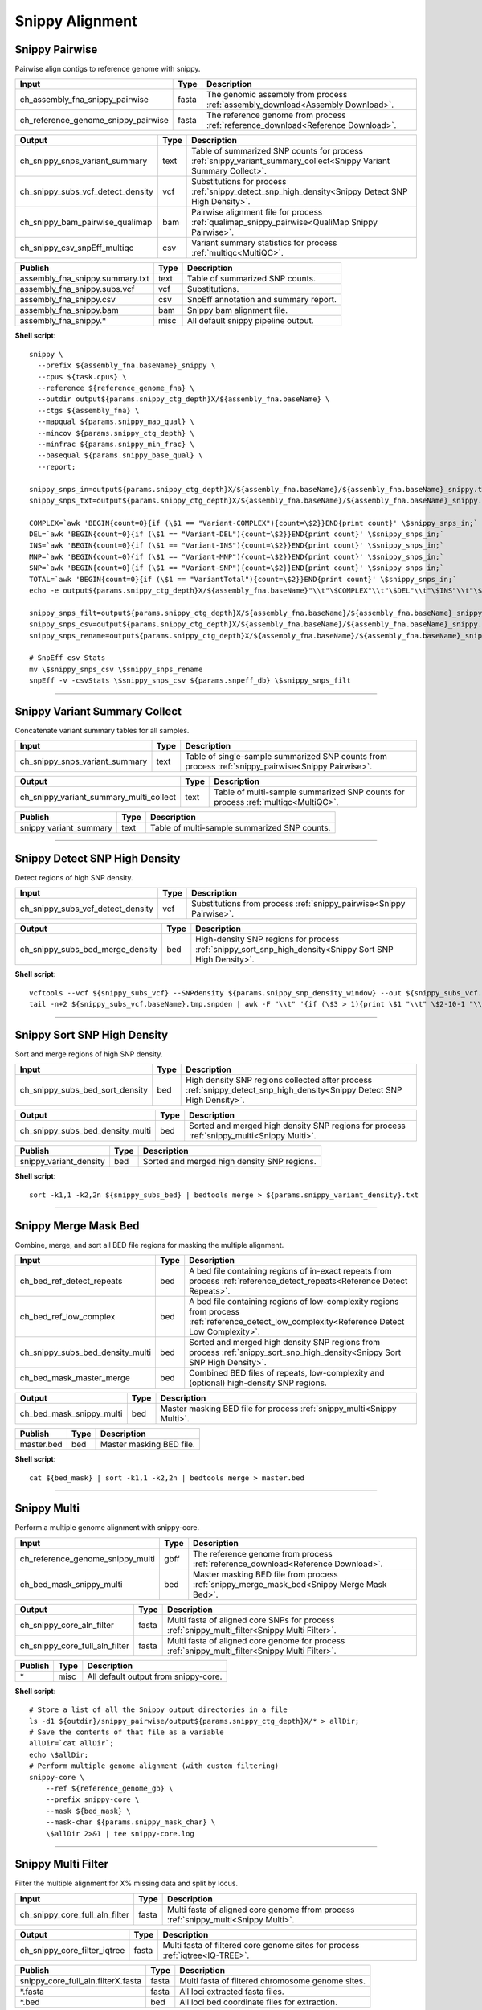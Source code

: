 Snippy Alignment
***************************

Snippy Pairwise
------------------

Pairwise align contigs to reference genome with snippy.

========================================= =========================== ===========================
Input                                     Type                        Description
========================================= =========================== ===========================
ch_assembly_fna_snippy_pairwise           fasta                       The genomic assembly from process :ref:`assembly_download<Assembly Download>`.
ch_reference_genome_snippy_pairwise       fasta                       The reference genome from process :ref:`reference_download<Reference Download>`.
========================================= =========================== ===========================

========================================= =========================== ===========================
Output                                    Type                        Description
========================================= =========================== ===========================
ch_snippy_snps_variant_summary            text                        Table of summarized SNP counts for process :ref:`snippy_variant_summary_collect<Snippy Variant Summary Collect>`.
ch_snippy_subs_vcf_detect_density         vcf                         Substitutions for process :ref:`snippy_detect_snp_high_density<Snippy Detect SNP High Density>`.
ch_snippy_bam_pairwise_qualimap           bam                         Pairwise alignment file for process :ref:`qualimap_snippy_pairwise<QualiMap Snippy Pairwise>`.
ch_snippy_csv_snpEff_multiqc              csv                         Variant summary statistics for process :ref:`multiqc<MultiQC>`.
========================================= =========================== ===========================

=========================================== =========================== ===========================
Publish                                     Type                        Description
=========================================== =========================== ===========================
assembly_fna_snippy.summary.txt             text                        Table of summarized SNP counts.
assembly_fna_snippy.subs.vcf                vcf                         Substitutions.
assembly_fna_snippy.csv                     csv                         SnpEff annotation and summary report.
assembly_fna_snippy.bam                     bam                         Snippy bam alignment file.
assembly_fna_snippy.\*                      misc                        All default snippy pipeline output.
=========================================== =========================== ===========================

**Shell script**::

    snippy \
      --prefix ${assembly_fna.baseName}_snippy \
      --cpus ${task.cpus} \
      --reference ${reference_genome_fna} \
      --outdir output${params.snippy_ctg_depth}X/${assembly_fna.baseName} \
      --ctgs ${assembly_fna} \
      --mapqual ${params.snippy_map_qual} \
      --mincov ${params.snippy_ctg_depth} \
      --minfrac ${params.snippy_min_frac} \
      --basequal ${params.snippy_base_qual} \
      --report;

    snippy_snps_in=output${params.snippy_ctg_depth}X/${assembly_fna.baseName}/${assembly_fna.baseName}_snippy.txt
    snippy_snps_txt=output${params.snippy_ctg_depth}X/${assembly_fna.baseName}/${assembly_fna.baseName}_snippy.summary.txt

    COMPLEX=`awk 'BEGIN{count=0}{if (\$1 == "Variant-COMPLEX"){count=\$2}}END{print count}' \$snippy_snps_in;`
    DEL=`awk 'BEGIN{count=0}{if (\$1 == "Variant-DEL"){count=\$2}}END{print count}' \$snippy_snps_in;`
    INS=`awk 'BEGIN{count=0}{if (\$1 == "Variant-INS"){count=\$2}}END{print count}' \$snippy_snps_in;`
    MNP=`awk 'BEGIN{count=0}{if (\$1 == "Variant-MNP"){count=\$2}}END{print count}' \$snippy_snps_in;`
    SNP=`awk 'BEGIN{count=0}{if (\$1 == "Variant-SNP"){count=\$2}}END{print count}' \$snippy_snps_in;`
    TOTAL=`awk 'BEGIN{count=0}{if (\$1 == "VariantTotal"){count=\$2}}END{print count}' \$snippy_snps_in;`
    echo -e output${params.snippy_ctg_depth}X/${assembly_fna.baseName}"\\t"\$COMPLEX"\\t"\$DEL"\\t"\$INS"\\t"\$MNP"\\t"\$SNP"\\t"\$TOTAL >> \$snippy_snps_txt

    snippy_snps_filt=output${params.snippy_ctg_depth}X/${assembly_fna.baseName}/${assembly_fna.baseName}_snippy.filt.vcf
    snippy_snps_csv=output${params.snippy_ctg_depth}X/${assembly_fna.baseName}/${assembly_fna.baseName}_snippy.csv
    snippy_snps_rename=output${params.snippy_ctg_depth}X/${assembly_fna.baseName}/${assembly_fna.baseName}_snippy.rename.csv

    # SnpEff csv Stats
    mv \$snippy_snps_csv \$snippy_snps_rename
    snpEff -v -csvStats \$snippy_snps_csv ${params.snpeff_db} \$snippy_snps_filt

------------

Snippy Variant Summary Collect
------------------------------

Concatenate variant summary tables for all samples.

========================================= =========================== ===========================
Input                                     Type                        Description
========================================= =========================== ===========================
ch_snippy_snps_variant_summary            text                        Table of single-sample summarized SNP counts from process :ref:`snippy_pairwise<Snippy Pairwise>`.
========================================= =========================== ===========================

========================================= =========================== ===========================
Output                                    Type                        Description
========================================= =========================== ===========================
ch_snippy_variant_summary_multi_collect   text                        Table of multi-sample summarized SNP counts for process :ref:`multiqc<MultiQC>`.
========================================= =========================== ===========================

========================================================= =========================== ===========================
Publish                                                   Type                        Description
========================================================= =========================== ===========================
snippy_variant_summary                                    text                        Table of multi-sample summarized SNP counts.
========================================================= =========================== ===========================



------------

Snippy Detect SNP High Density
------------------------------

Detect regions of high SNP density.

========================================= =========================== ===========================
Input                                     Type                        Description
========================================= =========================== ===========================
ch_snippy_subs_vcf_detect_density         vcf                         Substitutions from process :ref:`snippy_pairwise<Snippy Pairwise>`.
========================================= =========================== ===========================

========================================= =========================== ===========================
Output                                    Type                        Description
========================================= =========================== ===========================
ch_snippy_subs_bed_merge_density          bed                         High-density SNP regions for process :ref:`snippy_sort_snp_high_density<Snippy Sort SNP High Density>`.
========================================= =========================== ===========================

**Shell script**::

      vcftools --vcf ${snippy_subs_vcf} --SNPdensity ${params.snippy_snp_density_window} --out ${snippy_subs_vcf.baseName}.tmp
      tail -n+2 ${snippy_subs_vcf.baseName}.tmp.snpden | awk -F "\\t" '{if (\$3 > 1){print \$1 "\\t" \$2-10-1 "\\t" \$2}}' > ${snippy_subs_vcf.baseName}.snpden

------------

Snippy Sort SNP High Density
----------------------------

Sort and merge regions of high SNP density.

========================================= =========================== ===========================
Input                                     Type                        Description
========================================= =========================== ===========================
ch_snippy_subs_bed_sort_density           bed                         High density SNP regions collected after process :ref:`snippy_detect_snp_high_density<Snippy Detect SNP High Density>`.
========================================= =========================== ===========================

========================================= =========================== ===========================
Output                                    Type                        Description
========================================= =========================== ===========================
ch_snippy_subs_bed_density_multi          bed                         Sorted and merged high density SNP regions for process :ref:`snippy_multi<Snippy Multi>`.
========================================= =========================== ===========================

========================================================= =========================== ===========================
Publish                                                   Type                        Description
========================================================= =========================== ===========================
snippy_variant_density                                    bed                         Sorted and merged high density SNP regions.
========================================================= =========================== ===========================

**Shell script**::

      sort -k1,1 -k2,2n ${snippy_subs_bed} | bedtools merge > ${params.snippy_variant_density}.txt


------------

Snippy Merge Mask Bed
---------------------

Combine, merge, and sort all BED file regions for masking the multiple alignment.

========================================= =========================== ===========================
Input                                     Type                        Description
========================================= =========================== ===========================
ch_bed_ref_detect_repeats                 bed                         A bed file containing regions of in-exact repeats from process :ref:`reference_detect_repeats<Reference Detect Repeats>`.
ch_bed_ref_low_complex                    bed                         A bed file containing regions of low-complexity regions from process :ref:`reference_detect_low_complexity<Reference Detect Low Complexity>`.
ch_snippy_subs_bed_density_multi          bed                         Sorted and merged high density SNP regions from process :ref:`snippy_sort_snp_high_density<Snippy Sort SNP High Density>`.
ch_bed_mask_master_merge                  bed                         Combined BED files of repeats, low-complexity and (optional) high-density SNP regions.
========================================= =========================== ===========================

========================================= =========================== ===========================
Output                                    Type                        Description
========================================= =========================== ===========================
ch_bed_mask_snippy_multi                  bed                         Master masking BED file for process :ref:`snippy_multi<Snippy Multi>`.
========================================= =========================== ===========================

========================================================= =========================== ===========================
Publish                                                   Type                        Description
========================================================= =========================== ===========================
master.bed                                                bed                         Master masking BED file.
========================================================= =========================== ===========================

**Shell script**::

      cat ${bed_mask} | sort -k1,1 -k2,2n | bedtools merge > master.bed

------------

Snippy Multi
------------

Perform a multiple genome alignment with snippy-core.

========================================= =========================== ===========================
Input                                     Type                        Description
========================================= =========================== ===========================
ch_reference_genome_snippy_multi          gbff                        The reference genome from process :ref:`reference_download<Reference Download>`.
ch_bed_mask_snippy_multi                  bed                         Master masking BED file from process :ref:`snippy_merge_mask_bed<Snippy Merge Mask Bed>`.
========================================= =========================== ===========================

========================================= =========================== ===========================
Output                                    Type                        Description
========================================= =========================== ===========================
ch_snippy_core_aln_filter                 fasta                       Multi fasta of aligned core SNPs for process :ref:`snippy_multi_filter<Snippy Multi Filter>`.
ch_snippy_core_full_aln_filter            fasta                       Multi fasta of aligned core genome for process :ref:`snippy_multi_filter<Snippy Multi Filter>`.
========================================= =========================== ===========================

========================================================= =========================== ===========================
Publish                                                   Type                        Description
========================================================= =========================== ===========================
\*                                                        misc                        All default output from snippy-core.
========================================================= =========================== ===========================

**Shell script**::

      # Store a list of all the Snippy output directories in a file
      ls -d1 ${outdir}/snippy_pairwise/output${params.snippy_ctg_depth}X/* > allDir;
      # Save the contents of that file as a variable
      allDir=`cat allDir`;
      echo \$allDir;
      # Perform multiple genome alignment (with custom filtering)
      snippy-core \
          --ref ${reference_genome_gb} \
          --prefix snippy-core \
          --mask ${bed_mask} \
          --mask-char ${params.snippy_mask_char} \
          \$allDir 2>&1 | tee snippy-core.log

------------

Snippy Multi Filter
-------------------

Filter the multiple alignment for X% missing data and split by locus.

========================================= =========================== ===========================
Input                                     Type                        Description
========================================= =========================== ===========================
ch_snippy_core_full_aln_filter            fasta                       Multi fasta of aligned core genome ffrom process :ref:`snippy_multi<Snippy Multi>`.
========================================= =========================== ===========================

========================================= =========================== ===========================
Output                                    Type                        Description
========================================= =========================== ===========================
ch_snippy_core_filter_iqtree              fasta                       Multi fasta of filtered core genome sites for process :ref:`iqtree<IQ-TREE>`.
========================================= =========================== ===========================

========================================================= =========================== ===========================
Publish                                                   Type                        Description
========================================================= =========================== ===========================
snippy_core_full_aln.filterX.fasta                        fasta                       Multi fasta of filtered chromosome genome sites.
\*.fasta                                                  fasta                       All loci extracted fasta files.
\*.bed                                                    bed                         All loci bed coordinate files for extraction.
========================================================= =========================== ===========================

**Shell script**::

      # Split by LOCUS (generates snippy-core_%REPLICON.fasta)
      ${params.scriptdir}/fasta_split_locus.sh ${snippy_core_full_aln}
      # Filter full CHROMOSOME alignment (No Missing Data)
      snp-sites -m -c -b -o ${snippy_core_full_aln.baseName}_CHROM.filter0.fasta ${snippy_core_full_aln.baseName}_CHROM.fasta;
      # Optional: Filter full alignment to remove less missing data
      if [[ ${params.snippy_multi_missing_data_text} > 0 ]]; then
        ${params.scriptdir}/fasta_unwrap.sh ${snippy_core_full_aln.baseName}_CHROM.fasta > ${snippy_core_full_aln.baseName}_CHROM.unwrap.fasta;
        ${params.scriptdir}/fasta_filterGapsNs.sh \
            ${snippy_core_full_aln.baseName}_CHROM.unwrap.fasta \
            ${params.snippy_multi_missing_data} \
            ${snippy_core_full_aln.baseName}_CHROM.filter${params.snippy_multi_missing_data_text}.backbone > \
            ${snippy_core_full_aln.baseName}_CHROM.filter${params.snippy_multi_missing_data_text}.fasta;
      fi;
      
------------

IQ-TREE
-------
